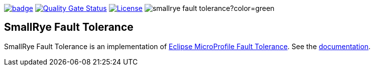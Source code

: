 :ci: https://github.com/smallrye/smallrye-fault-tolerance/actions?query=workflow%3A%22SmallRye+Build%22
:sonar: https://sonarcloud.io/dashboard?id=smallrye_smallrye-fault-tolerance

image:https://github.com/smallrye/smallrye-fault-tolerance/workflows/SmallRye%20Build/badge.svg?branch=main[link={ci}]
image:https://sonarcloud.io/api/project_badges/measure?project=smallrye_smallrye-fault-tolerance&metric=alert_status["Quality Gate Status", link={sonar}]
image:https://img.shields.io/github/license/smallrye/smallrye-fault-tolerance.svg["License", link="http://www.apache.org/licenses/LICENSE-2.0"]
image:https://img.shields.io/maven-central/v/io.smallrye/smallrye-fault-tolerance?color=green[]

== SmallRye Fault Tolerance

SmallRye Fault Tolerance is an implementation of https://github.com/eclipse/microprofile-fault-tolerance/[Eclipse MicroProfile Fault Tolerance].
See the https://smallrye.io/docs/smallrye-fault-tolerance/5.3.1/index.html[documentation].
